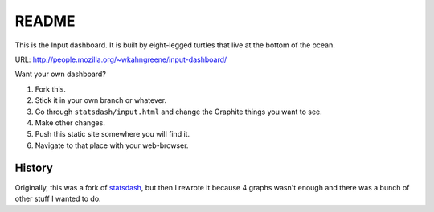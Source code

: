 ========
 README
========

This is the Input dashboard. It is built by eight-legged turtles that
live at the bottom of the ocean.

URL: http://people.mozilla.org/~wkahngreene/input-dashboard/

Want your own dashboard?

1. Fork this.

2. Stick it in your own branch or whatever.

3. Go through ``statsdash/input.html`` and change the Graphite things
   you want to see.

4. Make other changes.

5. Push this static site somewhere you will find it.

6. Navigate to that place with your web-browser.


History
=======

Originally, this was a fork of `statsdash
<https://github.com/potch/statsdash>`_, but then I rewrote it because
4 graphs wasn't enough and there was a bunch of other stuff I wanted
to do.
